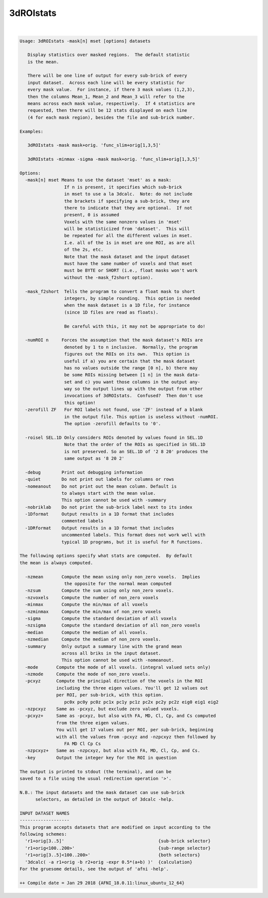 **********
3dROIstats
**********

.. _3dROIstats:

.. contents:: 
    :depth: 4 

| 

.. code-block:: none

    Usage: 3dROIstats -mask[n] mset [options] datasets
    
       Display statistics over masked regions.  The default statistic
       is the mean.
    
       There will be one line of output for every sub-brick of every
       input dataset.  Across each line will be every statistic for
       every mask value.  For instance, if there 3 mask values (1,2,3),
       then the columns Mean_1, Mean_2 and Mean_3 will refer to the
       means across each mask value, respectively.  If 4 statistics are
       requested, then there will be 12 stats displayed on each line
       (4 for each mask region), besides the file and sub-brick number.
    
    Examples:
    
       3dROIstats -mask mask+orig. 'func_slim+orig[1,3,5]'
    
       3dROIstats -minmax -sigma -mask mask+orig. 'func_slim+orig[1,3,5]'
    
    Options:
      -mask[n] mset Means to use the dataset 'mset' as a mask:
                     If n is present, it specifies which sub-brick
                     in mset to use a la 3dcalc.  Note: do not include
                     the brackets if specifying a sub-brick, they are
                     there to indicate that they are optional.  If not
                     present, 0 is assumed
                     Voxels with the same nonzero values in 'mset'
                     will be statisticized from 'dataset'.  This will
                     be repeated for all the different values in mset.
                     I.e. all of the 1s in mset are one ROI, as are all
                     of the 2s, etc.
                     Note that the mask dataset and the input dataset
                     must have the same number of voxels and that mset
                     must be BYTE or SHORT (i.e., float masks won't work
                     without the -mask_f2short option).
                     
      -mask_f2short  Tells the program to convert a float mask to short
                     integers, by simple rounding.  This option is needed
                     when the mask dataset is a 1D file, for instance
                     (since 1D files are read as floats).
    
                     Be careful with this, it may not be appropriate to do!
    
      -numROI n     Forces the assumption that the mask dataset's ROIs are
                     denoted by 1 to n inclusive.  Normally, the program
                     figures out the ROIs on its own.  This option is 
                     useful if a) you are certain that the mask dataset
                     has no values outside the range [0 n], b) there may 
                     be some ROIs missing between [1 n] in the mask data-
                     set and c) you want those columns in the output any-
                     way so the output lines up with the output from other
                     invocations of 3dROIstats.  Confused?  Then don't use
                     this option!
      -zerofill ZF   For ROI labels not found, use 'ZF' instead of a blank
                     in the output file. This option is useless without -numROI.
                     The option -zerofill defaults to '0'.
    
      -roisel SEL.1D Only considers ROIs denoted by values found in SEL.1D
                     Note that the order of the ROIs as specified in SEL.1D
                     is not preserved. So an SEL.1D of '2 8 20' produces the
                     same output as '8 20 2'
    
      -debug        Print out debugging information
      -quiet        Do not print out labels for columns or rows
      -nomeanout    Do not print out the mean column. Default is 
                    to always start with the mean value.
                    This option cannot be used with -summary
      -nobriklab    Do not print the sub-brick label next to its index
      -1Dformat     Output results in a 1D format that includes 
                    commented labels
      -1DRformat    Output results in a 1D format that includes 
                    uncommented labels. This format does not work well with 
                    typical 1D programs, but it is useful for R functions.
    
    The following options specify what stats are computed.  By default
    the mean is always computed.
    
      -nzmean       Compute the mean using only non_zero voxels.  Implies
                     the opposite for the normal mean computed
      -nzsum        Compute the sum using only non_zero voxels.  
      -nzvoxels     Compute the number of non_zero voxels
      -minmax       Compute the min/max of all voxels
      -nzminmax     Compute the min/max of non_zero voxels
      -sigma        Compute the standard deviation of all voxels
      -nzsigma      Compute the standard deviation of all non_zero voxels
      -median       Compute the median of all voxels.
      -nzmedian     Compute the median of non_zero voxels.
      -summary      Only output a summary line with the grand mean 
                    across all briks in the input dataset. 
                    This option cannot be used with -nomeanout.
      -mode       Compute the mode of all voxels. (integral valued sets only)
      -nzmode     Compute the mode of non_zero voxels.
      -pcxyz      Compute the principal direction of the voxels in the ROI 
                  including the three eigen values. You'll get 12 values out
                  per ROI, per sub-brick, with this option.
                     pc0x pc0y pc0z pc1x pc1y pc1z pc2x pc2y pc2z eig0 eig1 eig2
      -nzpcxyz    Same as -pcxyz, but exclude zero valued voxels.
      -pcxyz+     Same as -pcxyz, but also with FA, MD, Cl, Cp, and Cs computed 
                  from the three eigen values.
                  You will get 17 values out per ROI, per sub-brick, beginning
                  with all the values from -pcxyz and -nzpcxyz then followed by
                     FA MD Cl Cp Cs
      -nzpcxyz+   Same as -nzpcxyz, but also with FA, MD, Cl, Cp, and Cs.
      -key        Output the integer key for the ROI in question
    
    The output is printed to stdout (the terminal), and can be
    saved to a file using the usual redirection operation '>'.
    
    N.B.: The input datasets and the mask dataset can use sub-brick
          selectors, as detailed in the output of 3dcalc -help.
    
    INPUT DATASET NAMES
    -------------------
    This program accepts datasets that are modified on input according to the
    following schemes:
      'r1+orig[3..5]'                                    {sub-brick selector}
      'r1+orig<100..200>'                                {sub-range selector}
      'r1+orig[3..5]<100..200>'                          {both selectors}
      '3dcalc( -a r1+orig -b r2+orig -expr 0.5*(a+b) )'  {calculation}
    For the gruesome details, see the output of 'afni -help'.
    
    ++ Compile date = Jan 29 2018 {AFNI_18.0.11:linux_ubuntu_12_64}
